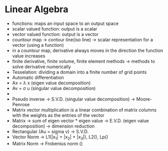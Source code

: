 * Linear Algebra
- functions: maps an input space to an output space
- scalar valued function: output is a scalar
- vector valued function: output is a vector
- countour map -> contour line(iso line) -> scalar representation for a vector (using a function)
- in a countour map, derivative always moves in the direction the function value increases
- finite derivative, finite volume, finite element methods -> methods to solve derivative numerically
- Tesselation: dividing a domain into a finite number of grid points
- Automatic differentiation
- Ax = \lambda x (eigen value decomposition)
- Av = \sigma u (singular value decomposition)
- 
- Pseudo inverse -> S.V.D. (singular value decomposition) -> Moore-Penrose
- Matrix vector multiplication is a linear combination of matrix columns with the weights as the entries of the vector
- Matrix -> sum of eigen vector * eigen value -> E.V.D. (eigen value decomposition) -> dimension reduction
- Rectangular (Au = sigma v) -> S.V.D.
- Vector Norm -> L1(|x_1| + |x_2| + |x_3|), L2(\sqrt{x_1^2 + x_2^2 + x_3^2}), Lp(\sqrt[p]{sum of pth power of all entries})
- Matrix Norm -> Frobenius norm (\sqrt{sum of squares of all entries})
